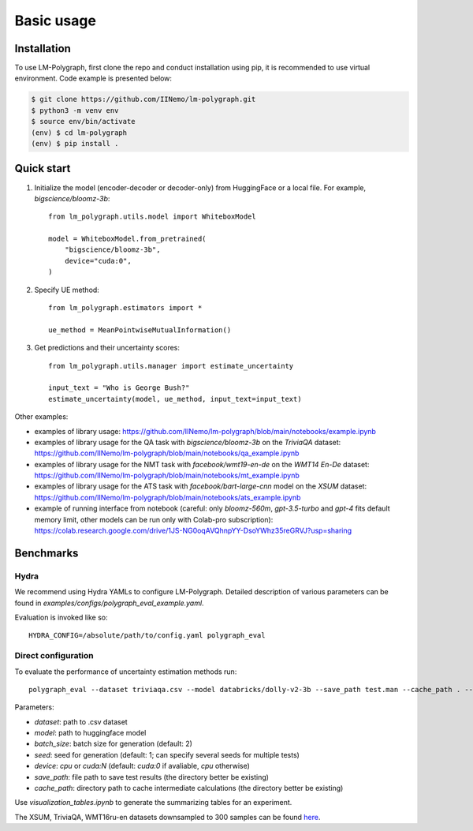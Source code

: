 Basic usage
===========

.. _installation:

Installation
------------

To use LM-Polygraph, first clone the repo and conduct installation using pip, it is recommended to use virtual environment.
Code example is presented below:

.. code-block:: console
    
    $ git clone https://github.com/IINemo/lm-polygraph.git
    $ python3 -m venv env
    $ source env/bin/activate
    (env) $ cd lm-polygraph
    (env) $ pip install .

   
.. _quick_start:

Quick start
-----------

1. Initialize the model (encoder-decoder or decoder-only) from HuggingFace or a local file. For example, `bigscience/bloomz-3b`::
    
    from lm_polygraph.utils.model import WhiteboxModel

    model = WhiteboxModel.from_pretrained(
        "bigscience/bloomz-3b",
        device="cuda:0",
    )


2. Specify UE method::

    from lm_polygraph.estimators import *

    ue_method = MeanPointwiseMutualInformation()


3. Get predictions and their uncertainty scores::

    from lm_polygraph.utils.manager import estimate_uncertainty

    input_text = "Who is George Bush?"
    estimate_uncertainty(model, ue_method, input_text=input_text)


Other examples:

* examples of library usage: https://github.com/IINemo/lm-polygraph/blob/main/notebooks/example.ipynb
* examples of library usage for the QA task with `bigscience/bloomz-3b` on the `TriviaQA` dataset: https://github.com/IINemo/lm-polygraph/blob/main/notebooks/qa_example.ipynb
* examples of library usage for the NMT task with `facebook/wmt19-en-de` on the `WMT14 En-De` dataset: https://github.com/IINemo/lm-polygraph/blob/main/notebooks/mt_example.ipynb
* examples of library usage for the ATS task with `facebook/bart-large-cnn` model on the `XSUM` dataset: https://github.com/IINemo/lm-polygraph/blob/main/notebooks/ats_example.ipynb 
* example of running interface from notebook (careful: only `bloomz-560m`, `gpt-3.5-turbo` and `gpt-4` fits default memory limit, other models can be run only with Colab-pro subscription): https://colab.research.google.com/drive/1JS-NG0oqAVQhnpYY-DsoYWhz35reGRVJ?usp=sharing



.. _benchmarks:

Benchmarks
----------

Hydra
^^^^^^^^^^
We recommend using Hydra YAMLs to configure LM-Polygraph. Detailed description of various parameters can be found in `examples/configs/polygraph_eval_example.yaml`. 

Evaluation is invoked like so::

    HYDRA_CONFIG=/absolute/path/to/config.yaml polygraph_eval

Direct configuration
^^^^^^^^^^
To evaluate the performance of uncertainty estimation methods run::

    polygraph_eval --dataset triviaqa.csv --model databricks/dolly-v2-3b --save_path test.man --cache_path . --seed 1 2 3 4 5


Parameters:

* `dataset`: path to .csv dataset
* `model`: path to huggingface model
* `batch_size`: batch size for generation (default: 2)
* `seed`: seed for generation (default: 1; can specify several seeds for multiple tests)
* `device`: `cpu` or `cuda:N` (default: `cuda:0` if avaliable, `cpu` otherwise)
* `save_path`: file path to save test results (the directory better be existing)
* `cache_path`: directory path to cache intermediate calculations (the directory better be existing)

Use `visualization_tables.ipynb` to generate the summarizing tables for an experiment.

The XSUM, TriviaQA, WMT16ru-en datasets downsampled to 300 samples can be found `here <https://drive.google.com/drive/folders/1bQlvPRZHdZvdpAyBQ_lQiXLq9t5whTfi?usp=sharing>`_.
